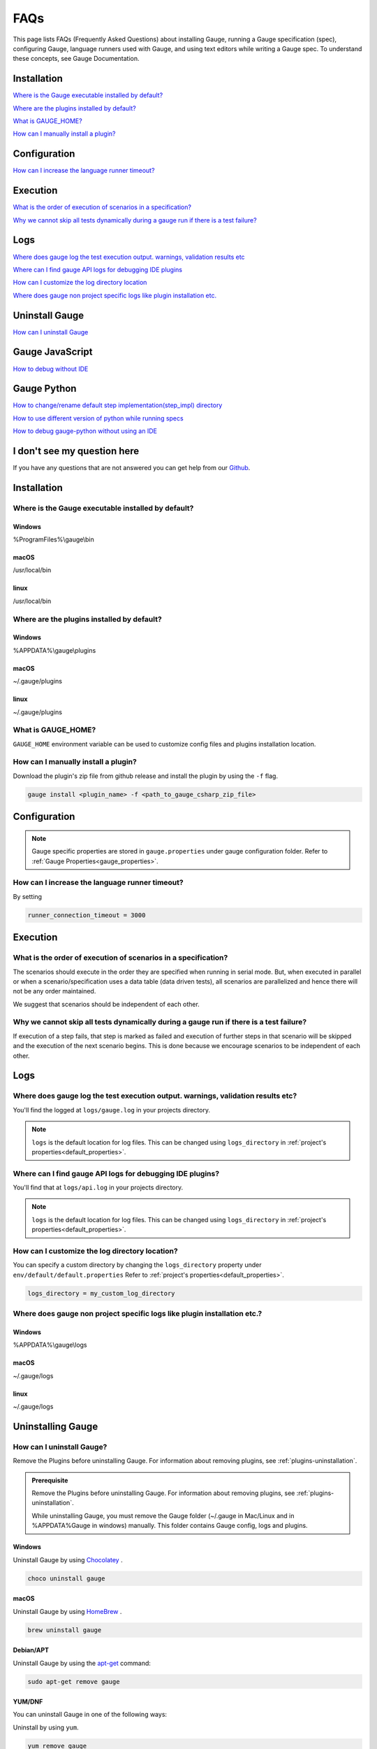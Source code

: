 .. meta::
    :description: FAQs (Frequently Asked Questions) about installing Gauge, running a Gauge specification (spec), configuring Gauge, language runners used with Gauge, and using text editors while writing a Gauge specification.
    :keywords: faqs testing vscode automation mac windows linux java javascript ruby python c#

.. cssclass:: topic
.. role:: heading
.. role:: highlighted-syntax

:heading:`FAQs`
===============

This page lists FAQs (Frequently Asked Questions) about installing Gauge, running a Gauge specification (spec), configuring Gauge, language runners used with Gauge, and using text editors while writing a Gauge spec. 
To understand these concepts, see Gauge Documentation.

.. _installation-faq:

.. cssclass:: category-title

Installation
------------

`Where is the Gauge executable installed by default? <#where-is-the-gauge-executable-installed-by-default>`__

`Where are the plugins installed by default? <#where-are-the-plugins-installed-by-default>`__

`What is GAUGE_HOME? <#what-is-gauge-home>`__

`How can I manually install a plugin? <#how-can-i-manually-install-a-plugin>`__

.. cssclass:: category-title

Configuration
-------------

`How can I increase the language runner timeout? <#how-can-i-increase-the-language-runner-timeout>`__

.. cssclass:: category-title

Execution
----------
`What is the order of execution of scenarios in a specification? <#what-is-the-order-of-execution-of-scenarios-in-a-specification>`__

`Why we cannot skip all tests dynamically during a gauge run if there is a test failure? <#why-we-cannot-skip-all-tests-dynamically-during-a-gauge-run-if-there-is-a-test-failure>`__

.. cssclass:: category-title

Logs
----

`Where does gauge log the test execution output. warnings, validation results etc <#where-does-gauge-log-the-test-execution-output-warnings-validation-results-etc>`__

`Where can I find gauge API logs for debugging IDE plugins <#where-can-i-find-gauge-api-logs-for-debugging-ide-plugins>`__

`How can I customize the log directory location <#how-can-i-customize-the-log-directory-location>`__

`Where does gauge non project specific logs like plugin installation etc. <#where-does-gauge-non-project-specific-logs-like-plugin-installation-etc>`__

.. cssclass:: category-title

Uninstall Gauge
---------------

`How can I uninstall Gauge <#how-can-i-uninstall-gauge>`__

.. cssclass:: category-title

Gauge JavaScript
----------------

`How to debug without IDE <#how-to-debug-without-ide>`__

.. cssclass:: category-title

Gauge Python
------------

`How to change/rename default step implementation(step_impl) directory <#how-to-change-rename-default-step-implementation-step-impl-directory>`__

`How to use different version of python while running specs <#how-to-use-different-version-of-python-while-running-specs>`__

`How to debug gauge-python without using an IDE <#how-to-debug-gauge-python-without-using-an-ide>`__

.. cssclass:: category-title

I don't see my question here
----------------------------    

If you have any questions that are not answered you can get help from
our `Github <//github.com/getgauge/gauge/discussions>`__.

.. cssclass:: category

:heading:`Installation`
-----------------------

.. cssclass:: question

Where is the Gauge executable installed by default?
~~~~~~~~~~~~~~~~~~~~~~~~~~~~~~~~~~~~~~~~~~~~~~~~~~~~

.. cssclass:: answer

Windows
^^^^^^^
:highlighted-syntax:`%ProgramFiles%\\gauge\\bin`

macOS
^^^^^
:highlighted-syntax:`/usr/local/bin`

linux
^^^^^
:highlighted-syntax:`/usr/local/bin`

.. cssclass:: question

Where are the plugins installed by default?
~~~~~~~~~~~~~~~~~~~~~~~~~~~~~~~~~~~~~~~~~~~

Windows
^^^^^^^^
:highlighted-syntax:`%APPDATA%\\gauge\\plugins`

macOS
^^^^^
:highlighted-syntax:`~/.gauge/plugins`

linux
^^^^^
:highlighted-syntax:`~/.gauge/plugins`

.. cssclass:: question

What is GAUGE_HOME?
~~~~~~~~~~~~~~~~~~~~

``GAUGE_HOME`` environment variable can be used to customize config files and plugins installation location.

.. cssclass:: question

How can I manually install a plugin?
~~~~~~~~~~~~~~~~~~~~~~~~~~~~~~~~~~~~

Download the plugin's zip file from github release and install the plugin by using the ``-f`` flag.

.. code-block:: console

    gauge install <plugin_name> -f <path_to_gauge_csharp_zip_file>

.. cssclass:: category

:heading:`Configuration`
------------------------

.. note::

    Gauge specific properties are stored in ``gauge.properties`` under gauge configuration folder. Refer to :ref:`Gauge Properties<gauge_properties>`.

.. cssclass:: question

How can I increase the language runner timeout?
~~~~~~~~~~~~~~~~~~~~~~~~~~~~~~~~~~~~~~~~~~~~~~~

By setting

.. code-block:: python

    runner_connection_timeout = 3000

.. cssclass:: category

:heading:`Execution`
--------------------

.. cssclass:: question

What is the order of execution of scenarios in a specification?
~~~~~~~~~~~~~~~~~~~~~~~~~~~~~~~~~~~~~~~~~~~~~~~~~~~~~~~~~~~~~~~

The scenarios should execute in the order they are specified when running in serial mode.
But, when executed in parallel or when a scenario/specification uses a data table (data driven tests), all scenarios are parallelized and hence there will not be any order maintained.

We suggest that scenarios should be independent of each other.

.. cssclass:: question

Why we cannot skip all tests dynamically during a gauge run if there is a test failure?
~~~~~~~~~~~~~~~~~~~~~~~~~~~~~~~~~~~~~~~~~~~~~~~~~~~~~~~~~~~~~~~~~~~~~~~~~~~~~~~~~~~~~~~

If execution of a step fails, that step is marked as failed and execution of further steps in that scenario will be skipped and the execution of the next scenario begins.
This is done because we encourage scenarios to be independent of each other.

.. cssclass:: category

:heading:`Logs`
---------------

.. cssclass:: question

Where does gauge log the test execution output. warnings, validation results etc?
~~~~~~~~~~~~~~~~~~~~~~~~~~~~~~~~~~~~~~~~~~~~~~~~~~~~~~~~~~~~~~~~~~~~~~~~~~~~~~~~~

You'll find the logged at ``logs/gauge.log`` in your projects directory.

.. note::

    ``logs`` is the default location for log files. This can be changed using ``logs_directory`` in :ref:`project's properties<default_properties>`.

.. cssclass:: question

Where can I find gauge API logs for debugging IDE plugins?
~~~~~~~~~~~~~~~~~~~~~~~~~~~~~~~~~~~~~~~~~~~~~~~~~~~~~~~~~~

You'll find that at ``logs/api.log`` in your projects directory.

.. note::

    ``logs`` is the default location for log files. This can be changed using ``logs_directory`` in :ref:`project's properties<default_properties>`.

.. cssclass:: question

How can I customize the log directory location?
~~~~~~~~~~~~~~~~~~~~~~~~~~~~~~~~~~~~~~~~~~~~~~~

You can specify a custom directory by changing the ``logs_directory`` property under
``env/default/default.properties`` Refer to :ref:`project's properties<default_properties>`.

.. code-block:: python

    logs_directory = my_custom_log_directory

.. cssclass:: question

Where does gauge non project specific logs like plugin installation etc.?
~~~~~~~~~~~~~~~~~~~~~~~~~~~~~~~~~~~~~~~~~~~~~~~~~~~~~~~~~~~~~~~~~~~~~~~~~

Windows
^^^^^^^
:highlighted-syntax:`%APPDATA%\\gauge\\logs`

macOS
^^^^^
:highlighted-syntax:`~/.gauge/logs`

linux
^^^^^
:highlighted-syntax:`~/.gauge/logs`

.. cssclass:: category

:heading:`Uninstalling Gauge`
-----------------------------

.. cssclass:: question

How can I uninstall Gauge?
~~~~~~~~~~~~~~~~~~~~~~~~~~

Remove the Plugins before uninstalling Gauge. For information about removing plugins, see :ref:`plugins-uninstallation`.

.. admonition:: Prerequisite

    Remove the Plugins before uninstalling Gauge. For information about removing plugins, see :ref:`plugins-uninstallation`.

    While uninstalling Gauge, you must remove the Gauge folder (~/.gauge in Mac/Linux and in %APPDATA%\Gauge in windows) manually. This folder contains Gauge config, logs and plugins.

Windows
^^^^^^^
Uninstall Gauge by using `Chocolatey <https://github.com/chocolatey/choco/wiki/CommandsUninstall>`__ .

.. code-block:: console

    choco uninstall gauge

macOS
^^^^^
Uninstall Gauge by using `HomeBrew <https://docs.brew.sh/FAQ.html#how-do-i-uninstall-a-formula>`__ .

.. code-block:: console

    brew uninstall gauge

Debian/APT
^^^^^^^^^^

Uninstall Gauge by using the `apt-get <https://linux.die.net/man/8/apt-get>`__ command:

.. code-block:: console

    sudo apt-get remove gauge

YUM/DNF
^^^^^^^

You can uninstall Gauge in one of the following ways:

Uninstall by using ``yum``.

.. code-block:: console

    yum remove gauge

OR

Uninstall by using ``dnf``.

.. code-block:: console

    dnf remove gauge

Freebsd
^^^^^^^

Delete the Gauge files from the installed location.

Curl
^^^^^

Delete the Gauge files from the installed location.

NPM
^^^
Uninstall Gauge by using ``npm``.

.. code-block:: console

    npm uninstall -g @getgauge/cli

.. note::
    If you have installed Gauge on your system by downloading the Gauge release from GitHub, then delete the Gauge files from the installed location.

.. cssclass:: category

:heading:`Gauge JavaScript`
---------------------------

.. cssclass:: question

How to debug without IDE
~~~~~~~~~~~~~~~~~~~~~~~~

gauge-js supports debugging your test implementation code using node-inspector.

**Requirements**

Ensure you have the latest Chrome browser and node-inspector installed. Please consult the node-inspector documentation for installation instructions.
Ensure that the binaries node-debug and node-inspector are available on PATH.
Starting gauge-js with debugger
You can do either of these:

Set the DEBUG key to true in env/<env-name>/js.properties file in your gauge project.
Set the environment variable DEBUG=true when calling gauge. Like: DEBUG=true gauge specs/. This needs gauge v0.3.2 or newer.

**How it works**

Setting the debug option will launch the runner code through node-debug. It will start node-inspector, launch Chrome DevTools and pause on the first line of execution. You will need to continue execution to let gauge carry on with its execution.

You can set debugger; inside step implementation or hook callbacks to pause execution in the debugger. This retains the gauge context and gives you a full blown debugger to debug your test implementations.

Example:

.. code-block:: text

    gauge.step("There are <num> vowels.", function (num) {
        debugger;
        assert.equal(num, 5);
    });

This will pause the debugger when this step's callback is executed by gauge-js.

**Caveats**

The debugger exposes entire gauge-js runner code.
You need to be quick enough to hit continue in the browser when node-inspector launches. If this takes too long, gauge will timeout connecting to the API. A workaround for this is to increase the runner_connection_timeout property to an acceptable value.

.. cssclass:: category

:heading:`Gauge Python`
-----------------------

.. cssclass:: question

How to change/rename default step implementation(``step_impl``) directory
~~~~~~~~~~~~~~~~~~~~~~~~~~~~~~~~~~~~~~~~~~~~~~~~~~~~~~~~~~~~~~~~~~~~~~~~~

Create ``python.properties`` file in the ``<PROJECT_DIR>/env/default`` directory and add the following line to it.

::

    STEP_IMPL_DIR = PATH_TO_STEP_IMPLEMENTATION_DIR

.. note::

    The path specified in ``STEP_IMPL_DIR`` property should be relative to project root.

.. cssclass:: question

How to use different version of python while running specs
~~~~~~~~~~~~~~~~~~~~~~~~~~~~~~~~~~~~~~~~~~~~~~~~~~~~~~~~~~

By default the language runner uses ``python`` command to run specs. To change the default behaviour, add ``GAUGE_PYTHON_COMMAND`` property to the ``python.properties`` file in the ``<PROJECT_DIR>/env/default`` directory.

::

    GAUGE_PYTHON_COMMAND = <python_command>
    GAUGE_PYTHON_COMMAND = python3
    GAUGE_PYTHON_COMMAND = python2

.. cssclass:: question

How to debug gauge-python without using an IDE
~~~~~~~~~~~~~~~~~~~~~~~~~~~~~~~~~~~~~~~~~~~~~~

Gauge-Python supports debugging your test implementation code using `pbd`_.

.. _pbd: https://docs.python.org/2/library/pdb.html

::

    import pdb

The typical usage to break into the debugger from a running program is to insert

::

    pdb.set_trace()

Execution will stop where it finds the above statement and you can debug.

.. cssclass:: category

:heading:`Gauge VS Code`
-----------------------------------

.. cssclass:: question

Why are some features not working?
~~~~~~~~~~~~~~~~~~~~~~~~~~~~~~~~~~

If you notice that any of the documented features (ex. goto definition, Code Lens of implementation files, find usages)
are not working then make sure the required language runner is installed, by running ``gauge version``.
If not installed, install using ``gauge install <plugin_name>``.

.. cssclass:: question

Why does the debugger not stop at the right breakpoint (gauge-java)?
~~~~~~~~~~~~~~~~~~~~~~~~~~~~~~~~~~~~~~~~~~~~~~~~~~~~~~~~~~~~~~~~~~~~

In Java projects, if the debugger does not stop at the right breakpoint, it is related to `this issue
<https://github.com/getgauge/gauge-vscode/issues/344>`_.
